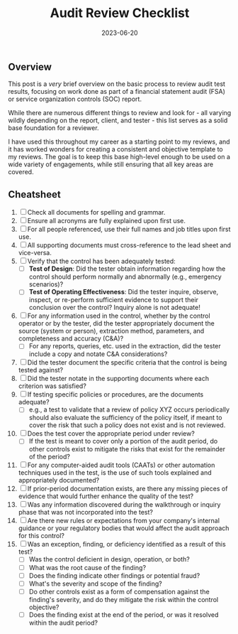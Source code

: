 #+title: Audit Review Checklist
#+date:  2023-06-20


** Overview
:PROPERTIES:
:CUSTOM_ID: overview
:END:
This post is a /very/ brief overview on the basic process to review
audit test results, focusing on work done as part of a financial
statement audit (FSA) or service organization controls (SOC) report.

While there are numerous different things to review and look for - all
varying wildly depending on the report, client, and tester - this list
serves as a solid base foundation for a reviewer.

I have used this throughout my career as a starting point to my reviews,
and it has worked wonders for creating a consistent and objective
template to my reviews. The goal is to keep this base high-level enough
to be used on a wide variety of engagements, while still ensuring that
all key areas are covered.

** Cheatsheet
:PROPERTIES:
:CUSTOM_ID: cheatsheet
:END:
1. [ ] Check all documents for spelling and grammar.
2. [ ] Ensure all acronyms are fully explained upon first use.
3. [ ] For all people referenced, use their full names and job titles
   upon first use.
4. [ ] All supporting documents must cross-reference to the lead sheet
   and vice-versa.
5. [ ] Verify that the control has been adequately tested:
   - [ ] *Test of Design*: Did the tester obtain information regarding
     how the control should perform normally and abnormally (e.g.,
     emergency scenarios)?
   - [ ] *Test of Operating Effectiveness*: Did the tester inquire,
     observe, inspect, or re-perform sufficient evidence to support
     their conclusion over the control? Inquiry alone is not adequate!
6. [ ] For any information used in the control, whether by the control
   operator or by the tester, did the tester appropriately document the
   source (system or person), extraction method, parameters, and
   completeness and accuracy (C&A)?
   - [ ] For any reports, queries, etc. used in the extraction, did the
     tester include a copy and notate C&A considerations?
7. [ ] Did the tester document the specific criteria that the control is
   being tested against?
8. [ ] Did the tester notate in the supporting documents where each
   criterion was satisfied?
9. [ ] If testing specific policies or procedures, are the documents
   adequate?
   - [ ] e.g., a test to validate that a review of policy XYZ occurs
     periodically should also evaluate the sufficiency of the policy
     itself, if meant to cover the risk that such a policy does not
     exist and is not reviewed.
10. [ ] Does the test cover the appropriate period under review?
    - [ ] If the test is meant to cover only a portion of the audit
      period, do other controls exist to mitigate the risks that exist
      for the remainder of the period?
11. [ ] For any computer-aided audit tools (CAATs) or other automation
    techniques used in the test, is the use of such tools explained and
    appropriately documented?
12. [ ] If prior-period documentation exists, are there any missing
    pieces of evidence that would further enhance the quality of the
    test?
13. [ ] Was any information discovered during the walkthrough or inquiry
    phase that was not incorporated into the test?
14. [ ] Are there new rules or expectations from your company's internal
    guidance or your regulatory bodies that would affect the audit
    approach for this control?
15. [ ] Was an exception, finding, or deficiency identified as a result
    of this test?
    - [ ] Was the control deficient in design, operation, or both?
    - [ ] What was the root cause of the finding?
    - [ ] Does the finding indicate other findings or potential fraud?
    - [ ] What's the severity and scope of the finding?
    - [ ] Do other controls exist as a form of compensation against the
      finding's severity, and do they mitigate the risk within the
      control objective?
    - [ ] Does the finding exist at the end of the period, or was it
      resolved within the audit period?
